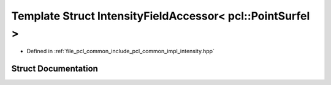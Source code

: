 .. _exhale_struct_structpcl_1_1common_1_1_intensity_field_accessor_3_01pcl_1_1_point_surfel_01_4:

Template Struct IntensityFieldAccessor< pcl::PointSurfel >
==========================================================

- Defined in :ref:`file_pcl_common_include_pcl_common_impl_intensity.hpp`


Struct Documentation
--------------------


.. doxygenstruct:: pcl::common::IntensityFieldAccessor< pcl::PointSurfel >
   :members:
   :protected-members:
   :undoc-members: